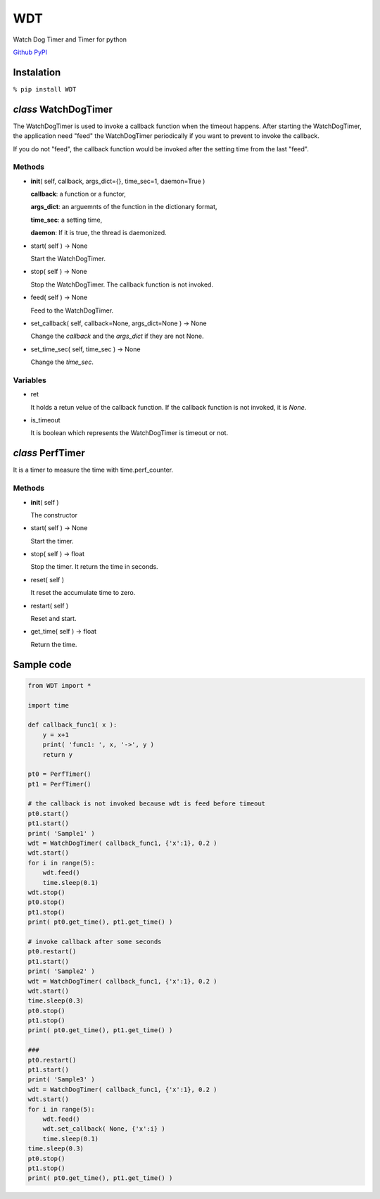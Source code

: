 WDT
===

Watch Dog Timer and Timer for python

`Github <https://github.com/mastnk/WDT/>`__
`PyPI <https://pypi.org/project/WDT/>`__

Instalation
-----------

``% pip install WDT``

*class* WatchDogTimer
---------------------

The WatchDogTimer is used to invoke a callback function when the timeout
happens. After starting the WatchDogTimer, the application need "feed"
the WatchDogTimer periodically if you want to prevent to invoke the
callback.

If you do not "feed", the callback function would be invoked after the
setting time from the last "feed".

Methods
~~~~~~~

-  **init**\ ( self, callback, args\_dict={}, time\_sec=1, daemon=True )

   **callback**: a function or a functor,

   **args\_dict**: an arguemnts of the function in the dictionary
   format,

   **time\_sec**: a setting time,

   **daemon**: If it is true, the thread is daemonized.

-  start( self ) -> None

   Start the WatchDogTimer.

-  stop( self ) -> None

   Stop the WatchDogTimer. The callback function is not invoked.

-  feed( self ) -> None

   Feed to the WatchDogTimer.

-  set\_callback( self, callback=None, args\_dict=None ) -> None

   Change the *callback* and the *args\_dict* if they are not None.

-  set\_time\_sec( self, time\_sec ) -> None

   Change the *time\_sec*.

Variables
~~~~~~~~~

-  ret

   It holds a retun velue of the callback function. If the callback
   function is not invoked, it is *None*.

-  is\_timeout

   It is boolean which represents the WatchDogTimer is timeout or not.

*class* PerfTimer
-----------------

It is a timer to measure the time with time.perf\_counter.

Methods
~~~~~~~

-  **init**\ ( self )

   The constructor

-  start( self ) -> None

   Start the timer.

-  stop( self ) -> float

   Stop the timer. It return the time in seconds.

-  reset( self )

   It reset the accumulate time to zero.

-  restart( self )

   Reset and start.

-  get\_time( self ) -> float

   Return the time.

Sample code
-----------

.. code:: python

    from WDT import *

    import time

    def callback_func1( x ):
        y = x+1
        print( 'func1: ', x, '->', y )
        return y

    pt0 = PerfTimer()
    pt1 = PerfTimer()

    # the callback is not invoked because wdt is feed before timeout
    pt0.start()
    pt1.start()
    print( 'Sample1' )
    wdt = WatchDogTimer( callback_func1, {'x':1}, 0.2 )
    wdt.start()
    for i in range(5):
        wdt.feed()
        time.sleep(0.1)
    wdt.stop()
    pt0.stop()
    pt1.stop()
    print( pt0.get_time(), pt1.get_time() )

    # invoke callback after some seconds
    pt0.restart()
    pt1.start()
    print( 'Sample2' )
    wdt = WatchDogTimer( callback_func1, {'x':1}, 0.2 )
    wdt.start()
    time.sleep(0.3)
    pt0.stop()
    pt1.stop()
    print( pt0.get_time(), pt1.get_time() )

    ###
    pt0.restart()
    pt1.start()
    print( 'Sample3' )
    wdt = WatchDogTimer( callback_func1, {'x':1}, 0.2 )
    wdt.start()
    for i in range(5):
        wdt.feed()
        wdt.set_callback( None, {'x':i} )
        time.sleep(0.1)
    time.sleep(0.3)
    pt0.stop()
    pt1.stop()
    print( pt0.get_time(), pt1.get_time() )



